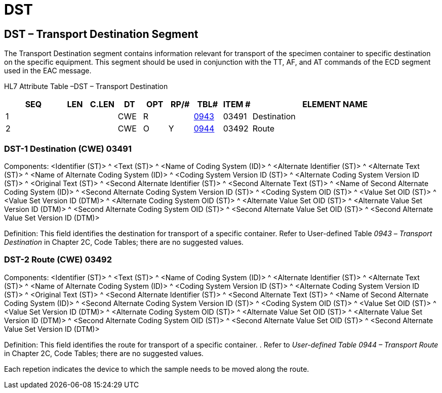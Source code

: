 = DST
:render_as: Level3
:v291_section: 13.3.13+

== DST – Transport Destination Segment

The Transport Destination segment contains information relevant for transport of the specimen container to specific destination on the specific equipment. This segment should be used in conjunction with the TT, AF, and AT commands of the ECD segment used in the EAC message.

HL7 Attribute Table –DST – Transport Destination

[width="100%",cols="14%,6%,7%,6%,6%,6%,7%,7%,41%",options="header",]

|===

|SEQ |LEN |C.LEN |DT |OPT |RP/# |TBL# |ITEM # |ELEMENT NAME

|1 | | |CWE |R | |link:#HL70368[0943] |03491 |Destination

|2 | | |CWE |O |Y |link:#HL70368[0944] |03492 |Route

|===

=== DST-1 Destination (CWE) 03491

Components: <Identifier (ST)> ^ <Text (ST)> ^ <Name of Coding System (ID)> ^ <Alternate Identifier (ST)> ^ <Alternate Text (ST)> ^ <Name of Alternate Coding System (ID)> ^ <Coding System Version ID (ST)> ^ <Alternate Coding System Version ID (ST)> ^ <Original Text (ST)> ^ <Second Alternate Identifier (ST)> ^ <Second Alternate Text (ST)> ^ <Name of Second Alternate Coding System (ID)> ^ <Second Alternate Coding System Version ID (ST)> ^ <Coding System OID (ST)> ^ <Value Set OID (ST)> ^ <Value Set Version ID (DTM)> ^ <Alternate Coding System OID (ST)> ^ <Alternate Value Set OID (ST)> ^ <Alternate Value Set Version ID (DTM)> ^ <Second Alternate Coding System OID (ST)> ^ <Second Alternate Value Set OID (ST)> ^ <Second Alternate Value Set Version ID (DTM)>

Definition: This field identifies the destination for transport of a specific container. Refer to User-defined Table _0943 –_ _Transport Destination_ in Chapter 2C, Code Tables; there are no suggested values.

=== DST-2 Route (CWE) 03492

Components: <Identifier (ST)> ^ <Text (ST)> ^ <Name of Coding System (ID)> ^ <Alternate Identifier (ST)> ^ <Alternate Text (ST)> ^ <Name of Alternate Coding System (ID)> ^ <Coding System Version ID (ST)> ^ <Alternate Coding System Version ID (ST)> ^ <Original Text (ST)> ^ <Second Alternate Identifier (ST)> ^ <Second Alternate Text (ST)> ^ <Name of Second Alternate Coding System (ID)> ^ <Second Alternate Coding System Version ID (ST)> ^ <Coding System OID (ST)> ^ <Value Set OID (ST)> ^ <Value Set Version ID (DTM)> ^ <Alternate Coding System OID (ST)> ^ <Alternate Value Set OID (ST)> ^ <Alternate Value Set Version ID (DTM)> ^ <Second Alternate Coding System OID (ST)> ^ <Second Alternate Value Set OID (ST)> ^ <Second Alternate Value Set Version ID (DTM)>

Definition: This field identifies the route for transport of a specific container. . Refer to _User-defined Table 0944 – Transport Route_ in Chapter 2C, Code Tables; there are no suggested values.

Each repetion indicates the device to which the sample needs to be moved along the route.

